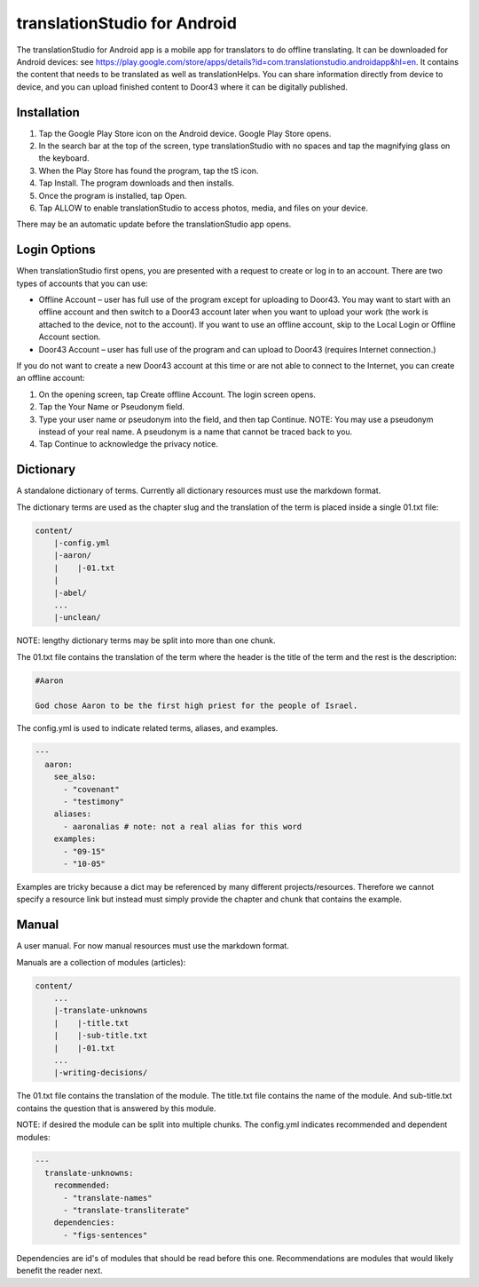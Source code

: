 translationStudio for Android
=============================

The translationStudio for Android app is a mobile app for translators to do offline translating. 
It can be downloaded for Android devices: see https://play.google.com/store/apps/details?id=com.translationstudio.androidapp&hl=en. 
It contains the content that needs to be translated as well as translationHelps. You can share information directly from device to
device, and you can upload finished content to Door43 where it can be digitally published.




Installation
------------
1.	Tap the Google Play Store icon on the Android device. Google Play Store opens.
 
2.	In the search bar at the top of the screen, type translationStudio with no spaces and tap the magnifying glass on the keyboard.
 
3.	When the Play Store has found the program, tap the tS icon.
 
4.	Tap Install. The program downloads and then installs.
 
5.	Once the program is installed, tap Open.

6.	Tap ALLOW to enable translationStudio to access photos, media, and files on your device.
 
There may be an automatic update before the translationStudio app opens.



Login Options
-------------

When translationStudio first opens, you are presented with a request to create or log in to an account. 
There are two types of accounts that you can use:

* Offline Account – user has full use of the program except for uploading to Door43. You may want to start with an offline account and then switch to a Door43 account later when you want to upload your work (the work is attached to the device, not to the account). If you want to use an offline account, skip to the Local Login or Offline Account section. 

* Door43 Account – user has full use of the program and can upload to Door43 (requires Internet connection.)

If you do not want to create a new Door43 account at this time or are not able to connect to the Internet, you can create an offline account:

1.	On the opening screen, tap Create offline Account. The login screen opens.

2.	Tap the Your Name or Pseudonym field.  

3.	Type your user name or pseudonym into the field, and then tap Continue. NOTE: You may use a pseudonym instead of your real name. A pseudonym is a name that cannot be traced back to you.

4.	Tap Continue to acknowledge the privacy notice.


Dictionary
----------

A standalone dictionary of terms. Currently all dictionary resources must use the markdown format.

The dictionary terms are used as the chapter slug and the translation of the term is placed inside a single 01.txt file:

.. code-block:: none

    content/
        |-config.yml
        |-aaron/
        |    |-01.txt
        |
        |-abel/
        ...
        |-unclean/

NOTE: lengthy dictionary terms may be split into more than one chunk.

The 01.txt file contains the translation of the term where the header is the title of the term and the rest is the description:

.. code-block:: none

    #Aaron

    God chose Aaron to be the first high priest for the people of Israel.

The config.yml is used to indicate related terms, aliases, and examples.

.. code-block:: yaml

    ---
      aaron: 
        see_also: 
          - "covenant"
          - "testimony"
        aliases:
          - aaronalias # note: not a real alias for this word
        examples:
          - "09-15"
          - "10-05"

Examples are tricky because a dict may be referenced by many different projects/resources. Therefore we cannot specify a resource link but instead must simply provide the chapter and chunk that contains the example.


Manual
------

A user manual. For now manual resources must use the markdown format.

Manuals are a collection of modules (articles):

.. code-block:: none

    content/
        ...
        |-translate-unknowns
        |    |-title.txt
        |    |-sub-title.txt
        |    |-01.txt
        ...
        |-writing-decisions/

The 01.txt file contains the translation of the module. The title.txt file contains the name of the module. And sub-title.txt contains the question that is answered by this module.

NOTE: if desired the module can be split into multiple chunks.
The config.yml indicates recommended and dependent modules:

.. code-block:: yaml

    ---
      translate-unknowns: 
        recommended: 
          - "translate-names"
          - "translate-transliterate"
        dependencies: 
          - "figs-sentences"

Dependencies are id's of modules that should be read before this one. Recommendations are modules that would likely benefit the reader next.
